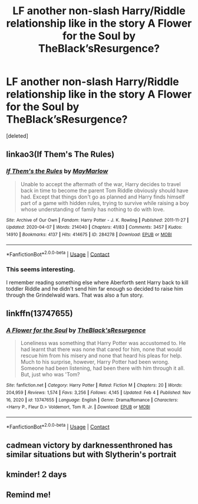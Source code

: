 #+TITLE: LF another non-slash Harry/Riddle relationship like in the story A Flower for the Soul by TheBlack’sResurgence?

* LF another non-slash Harry/Riddle relationship like in the story A Flower for the Soul by TheBlack’sResurgence?
:PROPERTIES:
:Score: 10
:DateUnix: 1612901404.0
:DateShort: 2021-Feb-09
:FlairText: Request
:END:
[deleted]


** linkao3(If Them's The Rules)
:PROPERTIES:
:Author: redpxtato
:Score: 3
:DateUnix: 1612922881.0
:DateShort: 2021-Feb-10
:END:

*** [[https://archiveofourown.org/works/284278][*/If Them's the Rules/*]] by [[https://www.archiveofourown.org/users/MayMarlow/pseuds/MayMarlow][/MayMarlow/]]

#+begin_quote
  Unable to accept the aftermath of the war, Harry decides to travel back in time to become the parent Tom Riddle obviously should have had. Except that things don't go as planned and Harry finds himself part of a game with hidden rules, trying to survive while raising a boy whose understanding of family has nothing to do with love.
#+end_quote

^{/Site/:} ^{Archive} ^{of} ^{Our} ^{Own} ^{*|*} ^{/Fandom/:} ^{Harry} ^{Potter} ^{-} ^{J.} ^{K.} ^{Rowling} ^{*|*} ^{/Published/:} ^{2011-11-27} ^{*|*} ^{/Updated/:} ^{2020-04-07} ^{*|*} ^{/Words/:} ^{214040} ^{*|*} ^{/Chapters/:} ^{41/83} ^{*|*} ^{/Comments/:} ^{3457} ^{*|*} ^{/Kudos/:} ^{14910} ^{*|*} ^{/Bookmarks/:} ^{4137} ^{*|*} ^{/Hits/:} ^{414675} ^{*|*} ^{/ID/:} ^{284278} ^{*|*} ^{/Download/:} ^{[[https://archiveofourown.org/downloads/284278/If%20Thems%20the%20Rules.epub?updated_at=1612688745][EPUB]]} ^{or} ^{[[https://archiveofourown.org/downloads/284278/If%20Thems%20the%20Rules.mobi?updated_at=1612688745][MOBI]]}

--------------

*FanfictionBot*^{2.0.0-beta} | [[https://github.com/FanfictionBot/reddit-ffn-bot/wiki/Usage][Usage]] | [[https://www.reddit.com/message/compose?to=tusing][Contact]]
:PROPERTIES:
:Author: FanfictionBot
:Score: 1
:DateUnix: 1612922907.0
:DateShort: 2021-Feb-10
:END:


*** This seems interesting.

I remember reading something else where Aberforth sent Harry back to kill toddler Riddle and he didn't send him far enough so decided to raise him through the Grindelwald wars. That was also a fun story.
:PROPERTIES:
:Author: _Goose_
:Score: 1
:DateUnix: 1612923154.0
:DateShort: 2021-Feb-10
:END:


** linkffn(13747655)
:PROPERTIES:
:Author: _Goose_
:Score: 2
:DateUnix: 1612902317.0
:DateShort: 2021-Feb-09
:END:

*** [[https://www.fanfiction.net/s/13747655/1/][*/A Flower for the Soul/*]] by [[https://www.fanfiction.net/u/8024050/TheBlack-sResurgence][/TheBlack'sResurgence/]]

#+begin_quote
  Loneliness was something that Harry Potter was accustomed to. He had learnt that there was none that cared for him, none that would rescue him from his misery and none that heard his pleas for help. Much to his surprise, however, Harry Potter had been wrong. Someone had been listening, had been there with him through it all. But, just who was 'Tom?
#+end_quote

^{/Site/:} ^{fanfiction.net} ^{*|*} ^{/Category/:} ^{Harry} ^{Potter} ^{*|*} ^{/Rated/:} ^{Fiction} ^{M} ^{*|*} ^{/Chapters/:} ^{20} ^{*|*} ^{/Words/:} ^{204,959} ^{*|*} ^{/Reviews/:} ^{1,574} ^{*|*} ^{/Favs/:} ^{3,256} ^{*|*} ^{/Follows/:} ^{4,145} ^{*|*} ^{/Updated/:} ^{Feb} ^{4} ^{*|*} ^{/Published/:} ^{Nov} ^{16,} ^{2020} ^{*|*} ^{/id/:} ^{13747655} ^{*|*} ^{/Language/:} ^{English} ^{*|*} ^{/Genre/:} ^{Drama/Romance} ^{*|*} ^{/Characters/:} ^{<Harry} ^{P.,} ^{Fleur} ^{D.>} ^{Voldemort,} ^{Tom} ^{R.} ^{Jr.} ^{*|*} ^{/Download/:} ^{[[http://www.ff2ebook.com/old/ffn-bot/index.php?id=13747655&source=ff&filetype=epub][EPUB]]} ^{or} ^{[[http://www.ff2ebook.com/old/ffn-bot/index.php?id=13747655&source=ff&filetype=mobi][MOBI]]}

--------------

*FanfictionBot*^{2.0.0-beta} | [[https://github.com/FanfictionBot/reddit-ffn-bot/wiki/Usage][Usage]] | [[https://www.reddit.com/message/compose?to=tusing][Contact]]
:PROPERTIES:
:Author: FanfictionBot
:Score: 3
:DateUnix: 1612902341.0
:DateShort: 2021-Feb-09
:END:


** cadmean victory by darknessenthroned has similar situations but with Slytherin's portrait
:PROPERTIES:
:Author: arunnraju
:Score: 2
:DateUnix: 1612921070.0
:DateShort: 2021-Feb-10
:END:


** kminder! 2 days
:PROPERTIES:
:Author: Kingslayer629736
:Score: 1
:DateUnix: 1612910956.0
:DateShort: 2021-Feb-10
:END:


** Remind me!
:PROPERTIES:
:Author: TJ_Rowe
:Score: 1
:DateUnix: 1612969876.0
:DateShort: 2021-Feb-10
:END:
